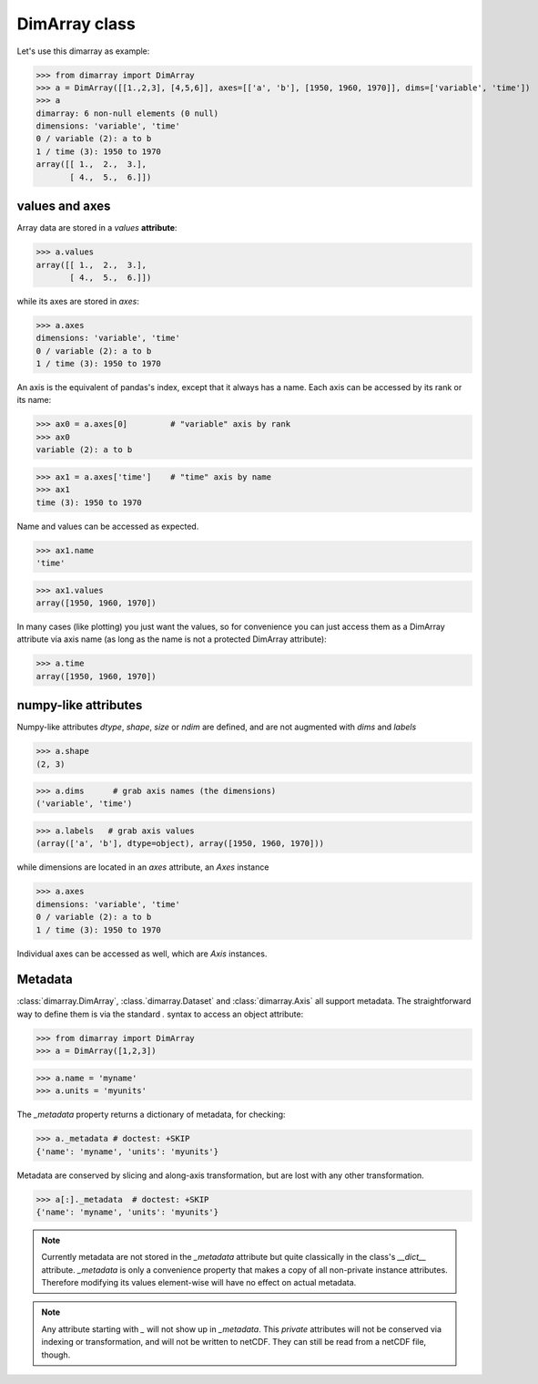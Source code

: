 .. This file was generated automatically from the ipython notebook:
.. notebooks/data_structure_dimarray.ipynb
.. To modify this file, edit the source notebook and execute "make rst"

.. _page_data_structure_dimarray:


.. _DimArray_class:

DimArray class
--------------

Let's use this dimarray as example:

>>> from dimarray import DimArray
>>> a = DimArray([[1.,2,3], [4,5,6]], axes=[['a', 'b'], [1950, 1960, 1970]], dims=['variable', 'time'])
>>> a
dimarray: 6 non-null elements (0 null)
dimensions: 'variable', 'time'
0 / variable (2): a to b
1 / time (3): 1950 to 1970
array([[ 1.,  2.,  3.],
       [ 4.,  5.,  6.]])

.. _values_and_axes:

values and axes
~~~~~~~~~~~~~~~

Array data are stored in a `values` **attribute**:

>>> a.values
array([[ 1.,  2.,  3.],
       [ 4.,  5.,  6.]])

while its axes are stored in `axes`:

>>> a.axes
dimensions: 'variable', 'time'
0 / variable (2): a to b
1 / time (3): 1950 to 1970

An axis is the equivalent of pandas's index, except that it always has a name. Each axis can be accessed by its rank or its name:

>>> ax0 = a.axes[0]         # "variable" axis by rank 
>>> ax0
variable (2): a to b

>>> ax1 = a.axes['time']    # "time" axis by name
>>> ax1
time (3): 1950 to 1970

Name and values can be accessed as expected.

>>> ax1.name
'time'

>>> ax1.values
array([1950, 1960, 1970])

In many cases (like plotting) you just want the values, so for convenience you can just access them as a DimArray attribute via axis name (as long as the name is not a protected DimArray attribute):

>>> a.time
array([1950, 1960, 1970])

.. _numpy-like_attributes:

numpy-like attributes
~~~~~~~~~~~~~~~~~~~~~

Numpy-like attributes `dtype`, `shape`, `size` or `ndim` are defined, and are not augmented with `dims` and `labels`

>>> a.shape
(2, 3)

>>> a.dims      # grab axis names (the dimensions)
('variable', 'time')

>>> a.labels   # grab axis values
(array(['a', 'b'], dtype=object), array([1950, 1960, 1970]))

while dimensions are located in an `axes` attribute, an `Axes` instance

>>> a.axes
dimensions: 'variable', 'time'
0 / variable (2): a to b
1 / time (3): 1950 to 1970

Individual axes can be accessed as well, which are `Axis` instances.

.. _Metadata:

Metadata
~~~~~~~~

:class:`dimarray.DimArray`, :class.`dimarray.Dataset` and :class:`dimarray.Axis` all support metadata. The straightforward way to define them is via the standard `.` syntax to access an object attribute:

>>> from dimarray import DimArray
>>> a = DimArray([1,2,3])


>>> a.name = 'myname'
>>> a.units = 'myunits'


The `_metadata` property returns a dictionary of metadata, for checking:

>>> a._metadata # doctest: +SKIP
{'name': 'myname', 'units': 'myunits'}

Metadata are conserved by slicing and along-axis transformation, but are lost with any other transformation.

>>> a[:]._metadata  # doctest: +SKIP
{'name': 'myname', 'units': 'myunits'}

.. note:: Currently metadata are not stored in the `_metadata` attribute but quite classically in the class's `__dict__` attribute. `_metadata` is only a convenience property that makes a copy of all non-private instance attributes. Therefore modifying its values element-wise will have no effect on actual metadata. 

.. note:: Any attribute starting with  `_` will not show up in `_metadata`. This `private` attributes will not be conserved via indexing or transformation, and will not be written to netCDF. They can still be read from a netCDF file, though.
